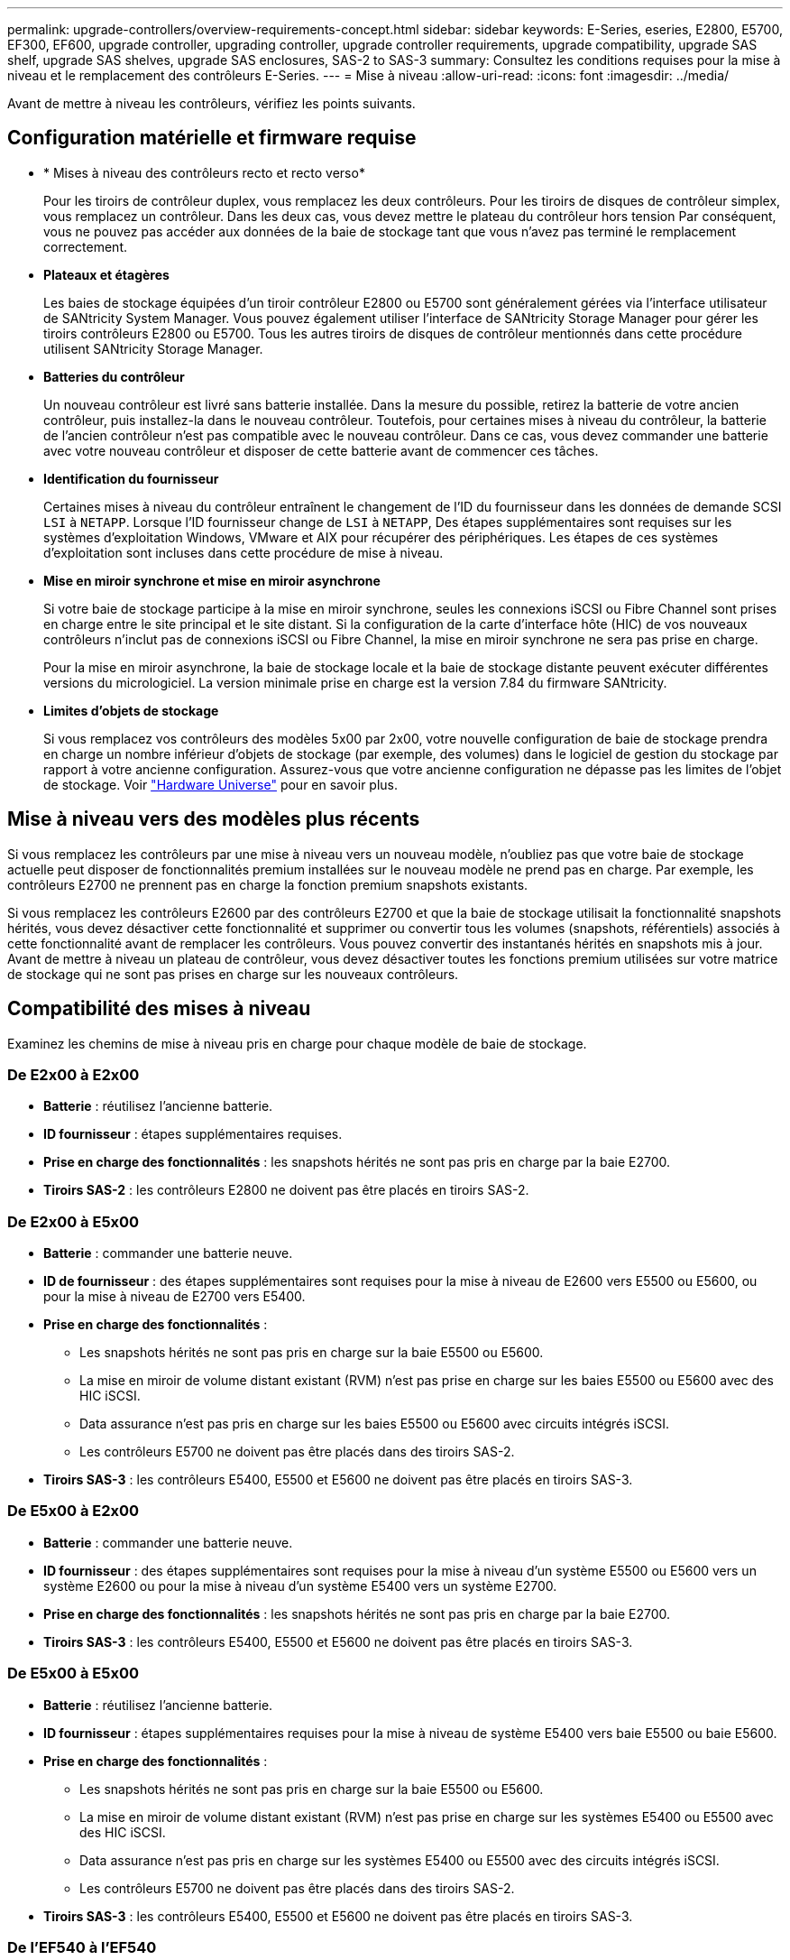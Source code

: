 ---
permalink: upgrade-controllers/overview-requirements-concept.html 
sidebar: sidebar 
keywords: E-Series, eseries, E2800, E5700, EF300, EF600, upgrade controller, upgrading controller, upgrade controller requirements, upgrade compatibility, upgrade SAS shelf, upgrade SAS shelves, upgrade SAS enclosures, SAS-2 to SAS-3 
summary: Consultez les conditions requises pour la mise à niveau et le remplacement des contrôleurs E-Series. 
---
= Mise à niveau
:allow-uri-read: 
:icons: font
:imagesdir: ../media/


[role="lead"]
Avant de mettre à niveau les contrôleurs, vérifiez les points suivants.



== Configuration matérielle et firmware requise

* * Mises à niveau des contrôleurs recto et recto verso*
+
Pour les tiroirs de contrôleur duplex, vous remplacez les deux contrôleurs. Pour les tiroirs de disques de contrôleur simplex, vous remplacez un contrôleur. Dans les deux cas, vous devez mettre le plateau du contrôleur hors tension Par conséquent, vous ne pouvez pas accéder aux données de la baie de stockage tant que vous n'avez pas terminé le remplacement correctement.

* *Plateaux et étagères*
+
Les baies de stockage équipées d'un tiroir contrôleur E2800 ou E5700 sont généralement gérées via l'interface utilisateur de SANtricity System Manager. Vous pouvez également utiliser l'interface de SANtricity Storage Manager pour gérer les tiroirs contrôleurs E2800 ou E5700. Tous les autres tiroirs de disques de contrôleur mentionnés dans cette procédure utilisent SANtricity Storage Manager.

* *Batteries du contrôleur*
+
Un nouveau contrôleur est livré sans batterie installée. Dans la mesure du possible, retirez la batterie de votre ancien contrôleur, puis installez-la dans le nouveau contrôleur. Toutefois, pour certaines mises à niveau du contrôleur, la batterie de l'ancien contrôleur n'est pas compatible avec le nouveau contrôleur. Dans ce cas, vous devez commander une batterie avec votre nouveau contrôleur et disposer de cette batterie avant de commencer ces tâches.

* *Identification du fournisseur*
+
Certaines mises à niveau du contrôleur entraînent le changement de l'ID du fournisseur dans les données de demande SCSI `LSI` à `NETAPP`. Lorsque l'ID fournisseur change de `LSI` à `NETAPP`, Des étapes supplémentaires sont requises sur les systèmes d'exploitation Windows, VMware et AIX pour récupérer des périphériques. Les étapes de ces systèmes d'exploitation sont incluses dans cette procédure de mise à niveau.

* *Mise en miroir synchrone et mise en miroir asynchrone*
+
Si votre baie de stockage participe à la mise en miroir synchrone, seules les connexions iSCSI ou Fibre Channel sont prises en charge entre le site principal et le site distant. Si la configuration de la carte d'interface hôte (HIC) de vos nouveaux contrôleurs n'inclut pas de connexions iSCSI ou Fibre Channel, la mise en miroir synchrone ne sera pas prise en charge.

+
Pour la mise en miroir asynchrone, la baie de stockage locale et la baie de stockage distante peuvent exécuter différentes versions du micrologiciel. La version minimale prise en charge est la version 7.84 du firmware SANtricity.

* *Limites d'objets de stockage*
+
Si vous remplacez vos contrôleurs des modèles 5x00 par 2x00, votre nouvelle configuration de baie de stockage prendra en charge un nombre inférieur d'objets de stockage (par exemple, des volumes) dans le logiciel de gestion du stockage par rapport à votre ancienne configuration. Assurez-vous que votre ancienne configuration ne dépasse pas les limites de l'objet de stockage. Voir http://hwu.netapp.com/home.aspx["Hardware Universe"^] pour en savoir plus.





== Mise à niveau vers des modèles plus récents

Si vous remplacez les contrôleurs par une mise à niveau vers un nouveau modèle, n'oubliez pas que votre baie de stockage actuelle peut disposer de fonctionnalités premium installées sur le nouveau modèle ne prend pas en charge. Par exemple, les contrôleurs E2700 ne prennent pas en charge la fonction premium snapshots existants.

Si vous remplacez les contrôleurs E2600 par des contrôleurs E2700 et que la baie de stockage utilisait la fonctionnalité snapshots hérités, vous devez désactiver cette fonctionnalité et supprimer ou convertir tous les volumes (snapshots, référentiels) associés à cette fonctionnalité avant de remplacer les contrôleurs. Vous pouvez convertir des instantanés hérités en snapshots mis à jour. Avant de mettre à niveau un plateau de contrôleur, vous devez désactiver toutes les fonctions premium utilisées sur votre matrice de stockage qui ne sont pas prises en charge sur les nouveaux contrôleurs.



== Compatibilité des mises à niveau

[role="lead"]
Examinez les chemins de mise à niveau pris en charge pour chaque modèle de baie de stockage.



=== De E2x00 à E2x00

* *Batterie* : réutilisez l'ancienne batterie.
* *ID fournisseur* : étapes supplémentaires requises.
* *Prise en charge des fonctionnalités* : les snapshots hérités ne sont pas pris en charge par la baie E2700.
* *Tiroirs SAS-2* : les contrôleurs E2800 ne doivent pas être placés en tiroirs SAS-2.




=== De E2x00 à E5x00

* *Batterie* : commander une batterie neuve.
* *ID de fournisseur* : des étapes supplémentaires sont requises pour la mise à niveau de E2600 vers E5500 ou E5600, ou pour la mise à niveau de E2700 vers E5400.
* *Prise en charge des fonctionnalités* :
+
** Les snapshots hérités ne sont pas pris en charge sur la baie E5500 ou E5600.
** La mise en miroir de volume distant existant (RVM) n'est pas prise en charge sur les baies E5500 ou E5600 avec des HIC iSCSI.
** Data assurance n'est pas pris en charge sur les baies E5500 ou E5600 avec circuits intégrés iSCSI.
** Les contrôleurs E5700 ne doivent pas être placés dans des tiroirs SAS-2.


* *Tiroirs SAS-3* : les contrôleurs E5400, E5500 et E5600 ne doivent pas être placés en tiroirs SAS-3.




=== De E5x00 à E2x00

* *Batterie* : commander une batterie neuve.
* *ID fournisseur* : des étapes supplémentaires sont requises pour la mise à niveau d'un système E5500 ou E5600 vers un système E2600 ou pour la mise à niveau d'un système E5400 vers un système E2700.
* *Prise en charge des fonctionnalités* : les snapshots hérités ne sont pas pris en charge par la baie E2700.
* *Tiroirs SAS-3* : les contrôleurs E5400, E5500 et E5600 ne doivent pas être placés en tiroirs SAS-3.




=== De E5x00 à E5x00

* *Batterie* : réutilisez l'ancienne batterie.
* *ID fournisseur* : étapes supplémentaires requises pour la mise à niveau de système E5400 vers baie E5500 ou baie E5600.
* *Prise en charge des fonctionnalités* :
+
** Les snapshots hérités ne sont pas pris en charge sur la baie E5500 ou E5600.
** La mise en miroir de volume distant existant (RVM) n'est pas prise en charge sur les systèmes E5400 ou E5500 avec des HIC iSCSI.
** Data assurance n'est pas pris en charge sur les systèmes E5400 ou E5500 avec des circuits intégrés iSCSI.
** Les contrôleurs E5700 ne doivent pas être placés dans des tiroirs SAS-2.


* *Tiroirs SAS-3* : les contrôleurs E5400, E5500 et E5600 ne doivent pas être placés en tiroirs SAS-3.




=== De l'EF540 à l'EF540

* *Batterie* : réutilisez l'ancienne batterie.
* *ID fournisseur* : étapes supplémentaires requises pour la mise à niveau de la baie EF540 vers une baie EF550 ou EF560.
* *Prise en charge des fonctionnalités* :
+
** Pas de snapshots existants pour la baie EF550/EF560.
** Pas de Data assurance pour la baie EF550/EF560 avec iSCSI.
** Les contrôleurs EF570 ne doivent pas être placés en tiroirs SAS-3.


* *Tiroirs SAS-3* : les contrôleurs EF540, EF550 et EF560 ne doivent pas être placés en tiroirs SAS-3.




=== Armoires SAS

Le système E5700 prend en charge les boîtiers SAS-2 DE5600 et DE6600 par le biais d'une mise à niveau de la tête. Lorsqu'un contrôleur E5700 est installé dans des armoires SAS-2, la prise en charge des ports hôte de base est désactivée.

|===
| Tiroirs SAS-2 | Tiroirs SAS-3 


 a| 
Les tiroirs SAS-2 incluent les modèles suivants :

* Tiroirs disques DE1600, DE5600 et DE6600
* Tiroirs disques du contrôleur E5400, E5500 et E5600
* Baies Flash EF540, EF550 et EF560
* Tiroirs disques de contrôleur E2600 et E2700

 a| 
Les tiroirs SAS-3 incluent les modèles suivants :

* Tiroirs contrôleurs E2800
* Tiroirs contrôleurs E5700
* Tiroirs disques DE212C, DE224C, DE460C


|===


=== Protection des investissements SAS-2 vers SAS-3

Vous pouvez reconfigurer votre système SAS-2 pour qu'il soit utilisé derrière un nouveau tiroir de contrôleur SAS-3 (E57XX/EF570/E28XX).


NOTE: Cette procédure nécessite une demande FPVR (Feature Product variance Request). Pour déposer une FPVR, contactez votre équipe de vente.
